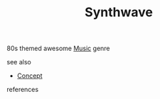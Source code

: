 #+TITLE: Synthwave
#+STARTUP: overview latexpreview inlineimages
#+ROAM_TAGS: synth 80s genre music concept permanent
#+ROAM_ALIAS: "Synthwave" "what is Synthwave" "what Synthwave is"
#+CREATED: [2021-06-13 Paz]
#+LAST_MODIFIED: [2021-06-13 Paz 15:37]

80s themed awesome [[file:20210613031640-music.org][Music]] genre

- see also ::
#  + [[roam:why is Synthwave important]]
#  + [[roam:when to use Synthwave]]
#  + [[roam:how to use Synthwave]]
#  + [[roam:examples of Synthwave]]
#  + [[roam:founder of Synthwave]]
  + [[file:20210612025056-keyword-concept.org][Concept]]

- references ::
